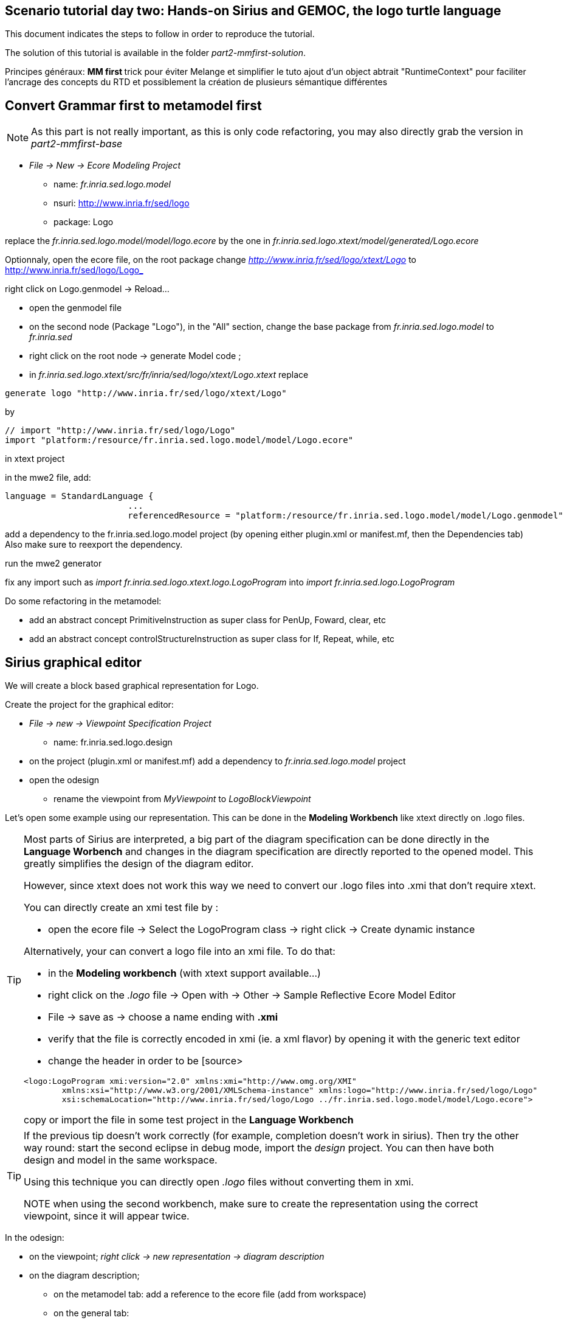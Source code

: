 ## Scenario tutorial day two: Hands-on Sirius and GEMOC, the logo turtle language


This document indicates the steps to follow in order to reproduce the tutorial.

The solution of this tutorial is available in the folder _part2-mmfirst-solution_.






Principes généraux:
** MM first
**	trick pour éviter Melange et simplifier le tuto
	ajout d'un object abtrait "RuntimeContext" pour faciliter l'ancrage des concepts du RTD
	et possiblement la création de plusieurs sémantique différentes



## Convert Grammar first to metamodel first

NOTE: As this part is not really important, as this is only code refactoring, you may also directly grab the version in _part2-mmfirst-base_

* _File -> New -> Ecore Modeling Project_
** name:  _fr.inria.sed.logo.model_
** nsuri: http://www.inria.fr/sed/logo
** package: Logo

replace the _fr.inria.sed.logo.model/model/logo.ecore_ by the one in _fr.inria.sed.logo.xtext/model/generated/Logo.ecore_

Optionnaly, open the ecore file, on the root package change _http://www.inria.fr/sed/logo/xtext/Logo_ to http://www.inria.fr/sed/logo/Logo_ 

right click on Logo.genmodel -> Reload...

* open the genmodel file
* on the second node (Package "Logo"), in the "All" section, change the base package from _fr.inria.sed.logo.model_ to _fr.inria.sed_  
* right click on the root node -> generate Model code ; 


* in _fr.inria.sed.logo.xtext/src/fr/inria/sed/logo/xtext/Logo.xtext_ replace 
[source]
----
generate logo "http://www.inria.fr/sed/logo/xtext/Logo"
---- 
by 
[source]
----
// import "http://www.inria.fr/sed/logo/Logo"
import "platform:/resource/fr.inria.sed.logo.model/model/Logo.ecore"
----

in xtext project

in the mwe2 file, add:
[source]
----
language = StandardLanguage {
			...
			referencedResource = "platform:/resource/fr.inria.sed.logo.model/model/Logo.genmodel"
----
add a dependency to the fr.inria.sed.logo.model project (by opening either plugin.xml or manifest.mf, then the Dependencies tab)
Also make sure to reexport the dependency.

run the mwe2 generator

fix any import such as _import fr.inria.sed.logo.xtext.logo.LogoProgram_ into _import fr.inria.sed.logo.LogoProgram_


Do some refactoring in the metamodel:

* add an abstract concept PrimitiveInstruction as super class for PenUp, Foward, clear, etc
* add an abstract concept controlStructureInstruction as super class for If, Repeat, while, etc


## Sirius graphical editor

We will create a block based graphical representation for Logo.

Create the project for the graphical editor:

* _File -> new -> Viewpoint Specification Project_
** name: fr.inria.sed.logo.design

* on the project (plugin.xml or manifest.mf) add a dependency to _fr.inria.sed.logo.model_ project

* open the odesign
** rename the viewpoint from _MyViewpoint_ to _LogoBlockViewpoint_ 



Let's open some example using our representation. This can be done in the *Modeling Workbench* like xtext directly on .logo files.

[TIP]
====
Most parts of Sirius are interpreted, a big part of the diagram specification can be done directly in the
*Language Worbench* and changes in the diagram specification are directly reported to the opened model.
This greatly simplifies the design of the diagram editor.

However, since xtext does not work this way we need to convert our .logo files into .xmi that don't require xtext.

You can directly create an xmi test file by :

* open the ecore file -> Select the LogoProgram class -> right click -> Create dynamic instance

Alternatively, your can convert a logo file into an xmi file. To do that:

* in the *Modeling workbench* (with xtext support available...)
* right click on the _.logo_ file -> Open with -> Other -> Sample Reflective Ecore Model Editor
* File -> save as -> choose a name ending with *.xmi*
* verify that the file is correctly encoded in xmi (ie. a xml flavor) by opening it with the generic text editor
* change the header in order to be
[source>
----
<logo:LogoProgram xmi:version="2.0" xmlns:xmi="http://www.omg.org/XMI" 
	xmlns:xsi="http://www.w3.org/2001/XMLSchema-instance" xmlns:logo="http://www.inria.fr/sed/logo/Logo"
	xsi:schemaLocation="http://www.inria.fr/sed/logo/Logo ../fr.inria.sed.logo.model/model/Logo.ecore">
----
copy or import the file in some test project in the *Language Workbench*
====

[TIP]
====
If the previous tip doesn't work correctly (for example, completion doesn't work in sirius). Then try the other way round:
start the second eclipse in debug mode, import the _design_ project. You can then have both design and model in the same workspace.

Using this technique you can directly open _.logo_ files without converting them in xmi.

NOTE when using the second workbench, make sure to create the representation using the correct viewpoint, since it will appear twice.
====
 

In the odesign:

* on the viewpoint; _right click -> new representation -> diagram description_
* on the diagram description; 
** on the metamodel tab: add a reference to the ecore file (add from workspace)
** on the general tab:  
*** Domain class = LogoProgram  (the completion should work)
*** give an ID = LogoBlockDiagram (change the label for "Logo Block Diagram")
*** tick "Initialization" and "show on startup"




[NOTE]
====
Reference documentation for writing queries
https://www.eclipse.org/sirius/doc/specifier/general/Writing_Queries.html
https://www.eclipse.org/acceleo/documentation/
====

Display all procedure declarations:

In the default layer
* _New diagram element -> Container_ then in the properties view
** Id: procDeclNode
** domain class: logo::ProcDeclaration
** New style -> Gradient

Display all root instructions:

* _New diagram element -> Node then in the properties view
** Id: PrimitiveInstructionNode
** domain class: logo::PrimitiveInstruction  (you can try with Instruction but you'll probably have to change it later ;-) )
** semantic candidate expression: _aql:self.eContents()_
(alternative to reject some kinds : _aql:self.eContents()->reject(x |  x.oclIsKindOf(logo::ProcDeclaration))_
** _New style -> Square_
** Label tab: Label expression: _aql:self.eClass().name_ (for a start, will be improved later)
** advanced tab: size computation expression: _aql:self.eClass().name.size()_

[TIP]
====
If you have nice default icons defined in the _.edit_ project, they'll be directly displayed.
====


Display all instructions of the procedure declaration:

* On the procDeclNode, 
** _Import tab_, Reused Node Mapping: _InstructionNode_ 

[NOTE]
====
Another technique is to create as many "node" as meta classes, however it is often better to factorize a little bit.

In our case a better solution would be to add some abstract metaclasses such as _SimpleInstruction_ and _ControlStructureInstruction_
in order to be able to write dedicated representation for each group. 
====

Add a link between procedure call and the procedure declaration:

* _New diagram element -> Relation based Edge then in the properties view
** Id: procCallEdge
** source mapping: InstructionNode
** target mapping: procDeclNode
** Target finder expression: _aql:if self.oclIsKindOf(logo::ProcCall) then self.oclAsType(logo::ProcCall).declaration else null endif_
** make this link use dashed line

Add a link representing the sequence of instructions

* _New diagram element -> Relation based Edge then in the properties view
** Id: instructionSequenceEdge
** source mapping: InstructionNode
** target mapping: InstructionNode
** Target finder expression: _aql:let i = self.eInverse('instructions').instructions->asSequence() in i->at(i->indexOf(self)+1)_



## Semantic

Let's create a GEMOC Sequential project 



* _File -> New -> GEMOC Sequential XDSML Project_
** name: fr.inria.sed.logo.xdsml
** use the default template: simple sequential
** select the ecore.file
** finish


Create the project for the graphical editor:

* right click on the _fr.inria.sed.logo.xdsml_ project -> GEMOC Language -> create
DSA project for language 


from language project : new k3dsa

vérifier que le nouveau projet est bien dans les dépendances du projet fr.inria.logo
vérifier que le nouveau projet est bien dans les dépendances du projet fr.inria.logo

template:

** aspect package prefix : fr.inria.sed

ajout method @main sur logoProgram et eval qui "traverse/evalue" le programme 

[source,]
----
@Aspect(className=LogoProgram)
class LogoProgramAspect {
	@Step 												
	@InitializeModel									
	def void initializeModel(EList<String> args){
	
	}
	
	@Main
	def void main() {
		println("Starting Logo program")
		_self.eval()
		println("Logo program ended")
	}
	def void eval(){		
		println("Evaluating "+_self)
		_self.instructions.forEach[i | i.eval]
	}
}

@Aspect(className=Instruction)
class InstructionAspect {
	def void eval(){
		println("Evaluating "+_self)
	}
}
----

mettre au point la semantique

ajout du @Step

ajout d'un context / runtime data


trick par ajout d'un attribut Context à LogoProgram

[source,]
----
LogoProgram :
	{LogoProgram}
	instructions+=Instruction (  instructions+=Instruction)* 
	(runtimecontext = RuntimeContext)? 
	;

RuntimeContext returns RuntimeContext:
	{RuntimeContext}
	'RuntimeContext'
;
----


discussion à propos du model first pou masquer cet aspect de la syntaxe

ajout d'un projet ecore modeling "fr.inria.sed.logo.vm.model"

ajout des concepts

heritage de InterpreterContext vers RuntimeContext


puis convertir en 2 languages avec melange : extended pour activer la timeline ou adapter le MM

